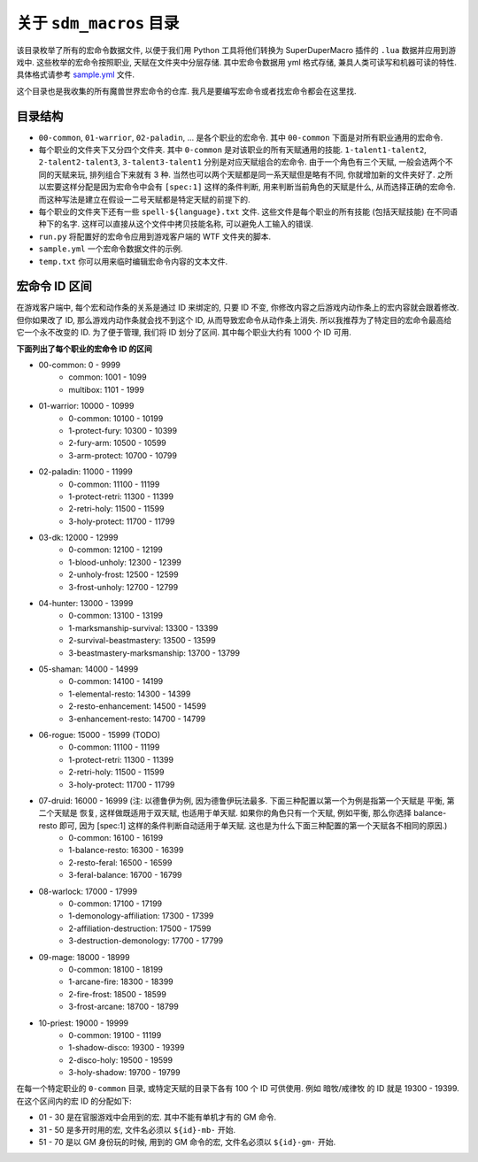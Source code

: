 关于 ``sdm_macros`` 目录
==============================================================================
该目录枚举了所有的宏命令数据文件, 以便于我们用 Python 工具将他们转换为 SuperDuperMacro 插件的 ``.lua`` 数据并应用到游戏中. 这些枚举的宏命令按照职业, 天赋在文件夹中分层存储. 其中宏命令数据用 yml 格式存储, 兼具人类可读写和机器可读的特性. 具体格式请参考 `sample.yml <../sample.yml>`_ 文件.

这个目录也是我收集的所有魔兽世界宏命令的仓库. 我凡是要编写宏命令或者找宏命令都会在这里找.


目录结构
------------------------------------------------------------------------------
- ``00-common``, ``01-warrior``, ``02-paladin``, ... 是各个职业的宏命令. 其中 ``00-common`` 下面是对所有职业通用的宏命令.
- 每个职业的文件夹下又分四个文件夹. 其中 ``0-common`` 是对该职业的所有天赋通用的技能. ``1-talent1-talent2``, ``2-talent2-talent3``, ``3-talent3-talent1`` 分别是对应天赋组合的宏命令. 由于一个角色有三个天赋, 一般会选两个不同的天赋来玩, 排列组合下来就有 3 种. 当然也可以两个天赋都是同一系天赋但是略有不同, 你就增加新的文件夹好了. 之所以宏要这样分配是因为宏命令中会有 ``[spec:1]`` 这样的条件判断, 用来判断当前角色的天赋是什么, 从而选择正确的宏命令. 而这种写法是建立在假设一二号天赋都是特定天赋的前提下的.
- 每个职业的文件夹下还有一些 ``spell-${language}.txt`` 文件. 这些文件是每个职业的所有技能 (包括天赋技能) 在不同语种下的名字. 这样可以直接从这个文件中拷贝技能名称, 可以避免人工输入的错误.
- ``run.py`` 将配置好的宏命令应用到游戏客户端的 WTF 文件夹的脚本.
- ``sample.yml`` 一个宏命令数据文件的示例.
- ``temp.txt`` 你可以用来临时编辑宏命令内容的文本文件.


宏命令 ID 区间
------------------------------------------------------------------------------
在游戏客户端中, 每个宏和动作条的关系是通过 ID 来绑定的, 只要 ID 不变, 你修改内容之后游戏内动作条上的宏内容就会跟着修改. 但你如果改了 ID, 那么游戏内动作条就会找不到这个 ID, 从而导致宏命令从动作条上消失. 所以我推荐为了特定目的宏命令最高给它一个永不改变的 ID. 为了便于管理, 我们将 ID 划分了区间. 其中每个职业大约有 1000 个 ID 可用.

**下面列出了每个职业的宏命令 ID 的区间**

- 00-common: 0 - 9999
    - common: 1001 - 1099
    - multibox: 1101 - 1999
- 01-warrior: 10000 - 10999
    - 0-common: 10100 - 10199
    - 1-protect-fury: 10300 - 10399
    - 2-fury-arm: 10500 - 10599
    - 3-arm-protect: 10700 - 10799
- 02-paladin: 11000 - 11999
    - 0-common: 11100 - 11199
    - 1-protect-retri: 11300 - 11399
    - 2-retri-holy: 11500 - 11599
    - 3-holy-protect: 11700 - 11799
- 03-dk: 12000 - 12999
    - 0-common: 12100 - 12199
    - 1-blood-unholy: 12300 - 12399
    - 2-unholy-frost: 12500 - 12599
    - 3-frost-unholy: 12700 - 12799
- 04-hunter: 13000 - 13999
    - 0-common: 13100 - 13199
    - 1-marksmanship-survival: 13300 - 13399
    - 2-survival-beastmastery: 13500 - 13599
    - 3-beastmastery-marksmanship: 13700 - 13799
- 05-shaman: 14000 - 14999
    - 0-common: 14100 - 14199
    - 1-elemental-resto: 14300 - 14399
    - 2-resto-enhancement: 14500 - 14599
    - 3-enhancement-resto: 14700 - 14799
- 06-rogue: 15000 - 15999 (TODO)
    - 0-common: 11100 - 11199
    - 1-protect-retri: 11300 - 11399
    - 2-retri-holy: 11500 - 11599
    - 3-holy-protect: 11700 - 11799
- 07-druid: 16000 - 16999 (注: 以德鲁伊为例, 因为德鲁伊玩法最多. 下面三种配置以第一个为例是指第一个天赋是 平衡, 第二个天赋是 恢复, 这样做既适用于双天赋, 也适用于单天赋. 如果你的角色只有一个天赋, 例如平衡, 那么你选择 balance-resto 即可, 因为 [spec:1] 这样的条件判断自动适用于单天赋. 这也是为什么下面三种配置的第一个天赋各不相同的原因.)
    - 0-common: 16100 - 16199
    - 1-balance-resto: 16300 - 16399
    - 2-resto-feral: 16500 - 16599
    - 3-feral-balance: 16700 - 16799
- 08-warlock: 17000 - 17999
    - 0-common: 17100 - 17199
    - 1-demonology-affiliation: 17300 - 17399
    - 2-affiliation-destruction: 17500 - 17599
    - 3-destruction-demonology: 17700 - 17799
- 09-mage: 18000 - 18999
    - 0-common: 18100 - 18199
    - 1-arcane-fire: 18300 - 18399
    - 2-fire-frost: 18500 - 18599
    - 3-frost-arcane: 18700 - 18799
- 10-priest: 19000 - 19999
    - 0-common: 19100 - 11199
    - 1-shadow-disco: 19300 - 19399
    - 2-disco-holy: 19500 - 19599
    - 3-holy-shadow: 19700 - 19799

在每一个特定职业的 ``0-common`` 目录, 或特定天赋的目录下各有 100 个 ID 可供使用. 例如 暗牧/戒律牧 的 ID 就是 19300 - 19399. 在这个区间内的宏 ID 的分配如下:

- 01 - 30 是在官服游戏中会用到的宏. 其中不能有单机才有的 GM 命令.
- 31 - 50 是多开时用的宏, 文件名必须以 ``${id}-mb-`` 开始.
- 51 - 70 是以 GM 身份玩的时候, 用到的 GM 命令的宏, 文件名必须以 ``${id}-gm-`` 开始.
